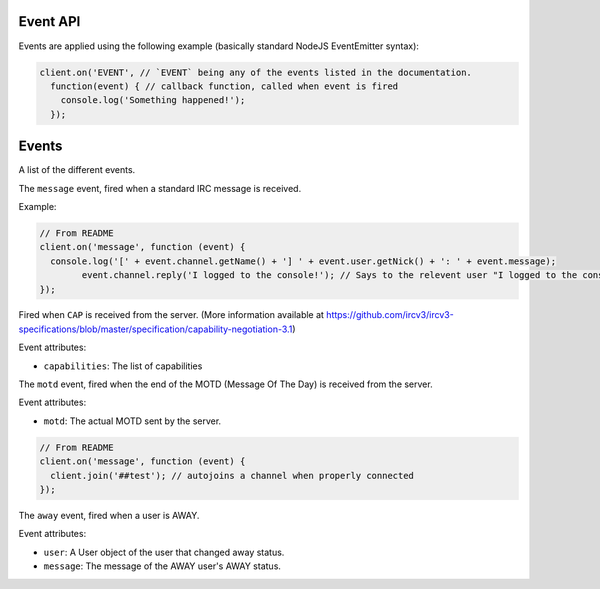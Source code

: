 Event API
========


Events are applied using the following example (basically standard NodeJS EventEmitter syntax):

.. code-block:: javascript

		client.on('EVENT', // `EVENT` being any of the events listed in the documentation.
		  function(event) { // callback function, called when event is fired
		    console.log('Something happened!');
		  });


Events
======

A list of the different events.


.. data:: message


The ``message`` event, fired when a standard IRC message is received.

Example:

.. code-block:: javascript

		// From README
		client.on('message', function (event) {
		  console.log('[' + event.channel.getName() + '] ' + event.user.getNick() + ': ' + event.message);
			event.channel.reply('I logged to the console!'); // Says to the relevent user "I logged to the console!", either in PM or the channel.
		});

.. data:: cap_list
.. data:: cap_ack
.. data:: cap_nack

Fired when ``CAP`` is received from the server. (More information available at https://github.com/ircv3/ircv3-specifications/blob/master/specification/capability-negotiation-3.1)

Event attributes:

* ``capabilities``: The list of capabilities

.. data:: motd

The ``motd`` event, fired when the end of the MOTD (Message Of The Day) is received from the server.

Event attributes:

* ``motd``: The actual MOTD sent by the server.


.. code-block:: javascript

		// From README
		client.on('message', function (event) {
		  client.join('##test'); // autojoins a channel when properly connected
		});

.. data:: away

The ``away`` event, fired when a user is AWAY.

Event attributes:

* ``user``: A User object of the user that changed away status.
* ``message``: The message of the AWAY user's AWAY status.
